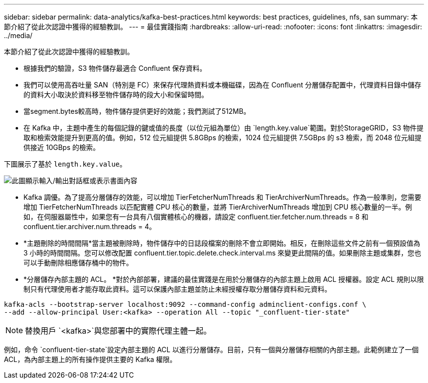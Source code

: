 ---
sidebar: sidebar 
permalink: data-analytics/kafka-best-practices.html 
keywords: best practices, guidelines, nfs, san 
summary: 本節介紹了從此次認證中獲得的經驗教訓。 
---
= 最佳實踐指南
:hardbreaks:
:allow-uri-read: 
:nofooter: 
:icons: font
:linkattrs: 
:imagesdir: ../media/


[role="lead"]
本節介紹了從此次認證中獲得的經驗教訓。

* 根據我們的驗證，S3 物件儲存最適合 Confluent 保存資料。
* 我們可以使用高吞吐量 SAN（特別是 FC）來保存代理熱資料或本機磁碟，因為在 Confluent 分層儲存配置中，代理資料目錄中儲存的資料大小取決於資料移至物件儲存時的段大小和保留時間。
* 當segment.bytes較高時，物件儲存提供更好的效能；我們測試了512MB。
* 在 Kafka 中，主題中產生的每個記錄的鍵或值的長度（以位元組為單位）由 `length.key.value`範圍。對於StorageGRID，S3 物件提取和檢索效能提升到更高的值。例如，512 位元組提供 5.8GBps 的檢索，1024 位元組提供 7.5GBps 的 s3 檢索，而 2048 位元組提供接近 10GBps 的檢索。


下圖展示了基於 `length.key.value`。

image:confluent-kafka-011.png["此圖顯示輸入/輸出對話框或表示書面內容"]

* Kafka 調優。為了提高分層儲存的效能，可以增加 TierFetcherNumThreads 和 TierArchiverNumThreads。作為一般準則，您需要增加 TierFetcherNumThreads 以匹配實體 CPU 核心的數量，並將 TierArchiverNumThreads 增加到 CPU 核心數量的一半。例如，在伺服器屬性中，如果您有一台具有八個實體核心的機器，請設定 confluent.tier.fetcher.num.threads = 8 和 confluent.tier.archiver.num.threads = 4。
* *主題刪除的時間間隔*當主題被刪除時，物件儲存中的日誌段檔案的刪除不會立即開始。相反，在刪除這些文件之前有一個預設值為 3 小時的時間間隔。您可以修改配置 confluent.tier.topic.delete.check.interval.ms 來變更此間隔的值。如果刪除主題或集群，您也可以手動刪除相應儲存桶中的物件。
* *分層儲存內部主題的 ACL。 *對於內部部署，建議的最佳實踐是在用於分層儲存的內部主題上啟用 ACL 授權器。設定 ACL 規則以限制只有代理使用者才能存取此資料。這可以保護內部主題並防止未經授權存取分層儲存資料和元資料。


[listing]
----
kafka-acls --bootstrap-server localhost:9092 --command-config adminclient-configs.conf \
--add --allow-principal User:<kafka> --operation All --topic "_confluent-tier-state"
----

NOTE: 替換用戶 `<kafka>`與您部署中的實際代理主體一起。

例如，命令 `confluent-tier-state`設定內部主題的 ACL 以進行分層儲存。目前，只有一個與分層儲存相關的內部主題。此範例建立了一個 ACL，為內部主題上的所有操作提供主要的 Kafka 權限。
